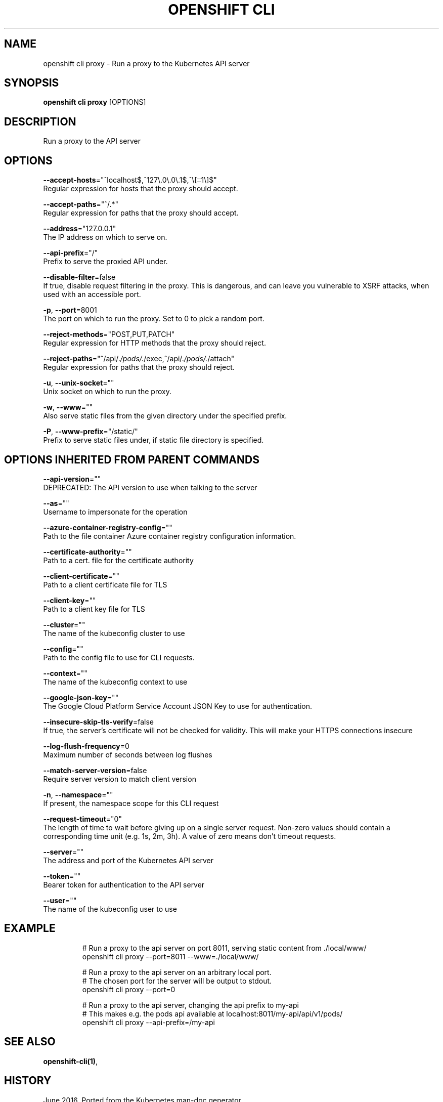 .TH "OPENSHIFT CLI" "1" " Openshift CLI User Manuals" "Openshift" "June 2016"  ""


.SH NAME
.PP
openshift cli proxy \- Run a proxy to the Kubernetes API server


.SH SYNOPSIS
.PP
\fBopenshift cli proxy\fP [OPTIONS]


.SH DESCRIPTION
.PP
Run a proxy to the API server


.SH OPTIONS
.PP
\fB\-\-accept\-hosts\fP="^localhost$,^127\\.0\\.0\\.1$,^\\[::1\\]$"
    Regular expression for hosts that the proxy should accept.

.PP
\fB\-\-accept\-paths\fP="^/.*"
    Regular expression for paths that the proxy should accept.

.PP
\fB\-\-address\fP="127.0.0.1"
    The IP address on which to serve on.

.PP
\fB\-\-api\-prefix\fP="/"
    Prefix to serve the proxied API under.

.PP
\fB\-\-disable\-filter\fP=false
    If true, disable request filtering in the proxy. This is dangerous, and can leave you vulnerable to XSRF attacks, when used with an accessible port.

.PP
\fB\-p\fP, \fB\-\-port\fP=8001
    The port on which to run the proxy. Set to 0 to pick a random port.

.PP
\fB\-\-reject\-methods\fP="POST,PUT,PATCH"
    Regular expression for HTTP methods that the proxy should reject.

.PP
\fB\-\-reject\-paths\fP="^/api/.\fI/pods/.\fP/exec,^/api/.\fI/pods/.\fP/attach"
    Regular expression for paths that the proxy should reject.

.PP
\fB\-u\fP, \fB\-\-unix\-socket\fP=""
    Unix socket on which to run the proxy.

.PP
\fB\-w\fP, \fB\-\-www\fP=""
    Also serve static files from the given directory under the specified prefix.

.PP
\fB\-P\fP, \fB\-\-www\-prefix\fP="/static/"
    Prefix to serve static files under, if static file directory is specified.


.SH OPTIONS INHERITED FROM PARENT COMMANDS
.PP
\fB\-\-api\-version\fP=""
    DEPRECATED: The API version to use when talking to the server

.PP
\fB\-\-as\fP=""
    Username to impersonate for the operation

.PP
\fB\-\-azure\-container\-registry\-config\fP=""
    Path to the file container Azure container registry configuration information.

.PP
\fB\-\-certificate\-authority\fP=""
    Path to a cert. file for the certificate authority

.PP
\fB\-\-client\-certificate\fP=""
    Path to a client certificate file for TLS

.PP
\fB\-\-client\-key\fP=""
    Path to a client key file for TLS

.PP
\fB\-\-cluster\fP=""
    The name of the kubeconfig cluster to use

.PP
\fB\-\-config\fP=""
    Path to the config file to use for CLI requests.

.PP
\fB\-\-context\fP=""
    The name of the kubeconfig context to use

.PP
\fB\-\-google\-json\-key\fP=""
    The Google Cloud Platform Service Account JSON Key to use for authentication.

.PP
\fB\-\-insecure\-skip\-tls\-verify\fP=false
    If true, the server's certificate will not be checked for validity. This will make your HTTPS connections insecure

.PP
\fB\-\-log\-flush\-frequency\fP=0
    Maximum number of seconds between log flushes

.PP
\fB\-\-match\-server\-version\fP=false
    Require server version to match client version

.PP
\fB\-n\fP, \fB\-\-namespace\fP=""
    If present, the namespace scope for this CLI request

.PP
\fB\-\-request\-timeout\fP="0"
    The length of time to wait before giving up on a single server request. Non\-zero values should contain a corresponding time unit (e.g. 1s, 2m, 3h). A value of zero means don't timeout requests.

.PP
\fB\-\-server\fP=""
    The address and port of the Kubernetes API server

.PP
\fB\-\-token\fP=""
    Bearer token for authentication to the API server

.PP
\fB\-\-user\fP=""
    The name of the kubeconfig user to use


.SH EXAMPLE
.PP
.RS

.nf
  # Run a proxy to the api server on port 8011, serving static content from ./local/www/
  openshift cli proxy \-\-port=8011 \-\-www=./local/www/
  
  # Run a proxy to the api server on an arbitrary local port.
  # The chosen port for the server will be output to stdout.
  openshift cli proxy \-\-port=0
  
  # Run a proxy to the api server, changing the api prefix to my\-api
  # This makes e.g. the pods api available at localhost:8011/my\-api/api/v1/pods/
  openshift cli proxy \-\-api\-prefix=/my\-api

.fi
.RE


.SH SEE ALSO
.PP
\fBopenshift\-cli(1)\fP,


.SH HISTORY
.PP
June 2016, Ported from the Kubernetes man\-doc generator
